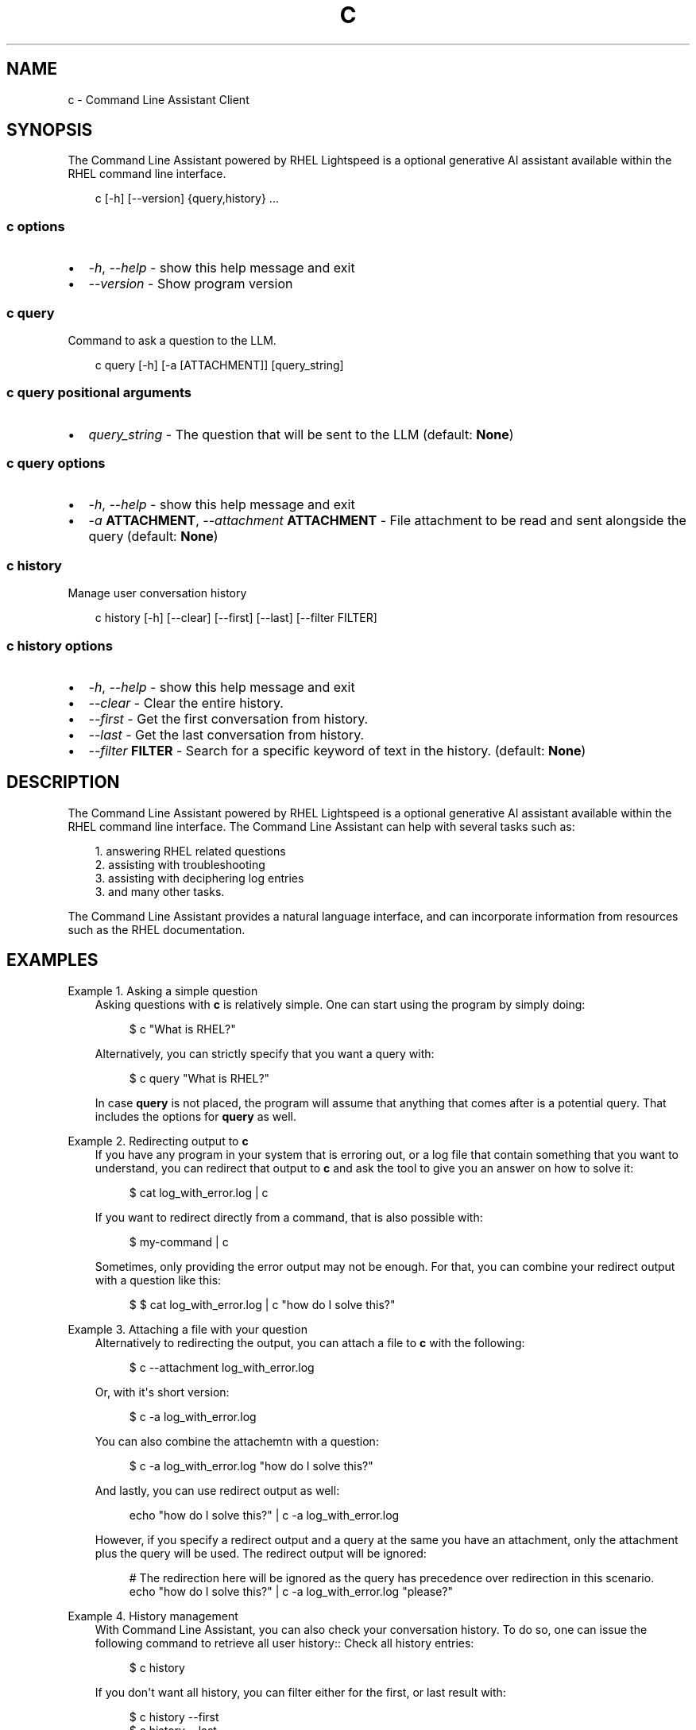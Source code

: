 .\" Man page generated from reStructuredText.
.
.
.nr rst2man-indent-level 0
.
.de1 rstReportMargin
\\$1 \\n[an-margin]
level \\n[rst2man-indent-level]
level margin: \\n[rst2man-indent\\n[rst2man-indent-level]]
-
\\n[rst2man-indent0]
\\n[rst2man-indent1]
\\n[rst2man-indent2]
..
.de1 INDENT
.\" .rstReportMargin pre:
. RS \\$1
. nr rst2man-indent\\n[rst2man-indent-level] \\n[an-margin]
. nr rst2man-indent-level +1
.\" .rstReportMargin post:
..
.de UNINDENT
. RE
.\" indent \\n[an-margin]
.\" old: \\n[rst2man-indent\\n[rst2man-indent-level]]
.nr rst2man-indent-level -1
.\" new: \\n[rst2man-indent\\n[rst2man-indent-level]]
.in \\n[rst2man-indent\\n[rst2man-indent-level]]u
..
.TH "C" "1" "Jan 28, 2025" "0.1.0" "Command Line Assistant"
.SH NAME
c \- Command Line Assistant Client
.SH SYNOPSIS
.sp
The Command Line Assistant powered by RHEL Lightspeed is a optional generative AI assistant available within the RHEL command line interface.
.INDENT 0.0
.INDENT 3.5
.sp
.EX
c [\-h] [\-\-version] {query,history} ...
.EE
.UNINDENT
.UNINDENT
.SS c options
.INDENT 0.0
.IP \(bu 2
\fI\%\-h\fP, \fI\%\-\-help\fP \- show this help message and exit
.IP \(bu 2
\fI\%\-\-version\fP \- Show program version
.UNINDENT
.SS c query
.sp
Command to ask a question to the LLM.
.INDENT 0.0
.INDENT 3.5
.sp
.EX
c query [\-h] [\-a [ATTACHMENT]] [query_string]
.EE
.UNINDENT
.UNINDENT
.SS c query positional arguments
.INDENT 0.0
.IP \(bu 2
\fI\%query_string\fP \- The question that will be sent to the LLM (default: \fBNone\fP)
.UNINDENT
.SS c query options
.INDENT 0.0
.IP \(bu 2
\fI\%\-h\fP, \fI\%\-\-help\fP \- show this help message and exit
.IP \(bu 2
\fI\%\-a\fP \fBATTACHMENT\fP, \fI\%\-\-attachment\fP \fBATTACHMENT\fP \- File attachment to be read and sent alongside the query (default: \fBNone\fP)
.UNINDENT
.SS c history
.sp
Manage user conversation history
.INDENT 0.0
.INDENT 3.5
.sp
.EX
c history [\-h] [\-\-clear] [\-\-first] [\-\-last] [\-\-filter FILTER]
.EE
.UNINDENT
.UNINDENT
.SS c history options
.INDENT 0.0
.IP \(bu 2
\fI\%\-h\fP, \fI\%\-\-help\fP \- show this help message and exit
.IP \(bu 2
\fI\%\-\-clear\fP \- Clear the entire history.
.IP \(bu 2
\fI\%\-\-first\fP \- Get the first conversation from history.
.IP \(bu 2
\fI\%\-\-last\fP \- Get the last conversation from history.
.IP \(bu 2
\fI\%\-\-filter\fP \fBFILTER\fP \- Search for a specific keyword of text in the history. (default: \fBNone\fP)
.UNINDENT
.SH DESCRIPTION
.sp
The Command Line Assistant powered by RHEL Lightspeed is a optional generative
AI assistant available within the RHEL command line interface. The Command Line
Assistant can help with several tasks such as:
.INDENT 0.0
.INDENT 3.5
.sp
.EX
1. answering RHEL related questions
2. assisting with troubleshooting
3. assisting with deciphering log entries
3. and many other tasks.
.EE
.UNINDENT
.UNINDENT
.sp
The Command Line Assistant provides a natural language interface, and can
incorporate information from resources such as the RHEL documentation.
.SH EXAMPLES
.sp
Example 1. Asking a simple question
.INDENT 0.0
.INDENT 3.5
Asking questions with \fBc\fP is relatively simple. One can start using the
program by simply doing:
.INDENT 0.0
.INDENT 3.5
.sp
.EX
$ c \(dqWhat is RHEL?\(dq
.EE
.UNINDENT
.UNINDENT
.sp
Alternatively, you can strictly specify that you want a query with:
.INDENT 0.0
.INDENT 3.5
.sp
.EX
$ c query \(dqWhat is RHEL?\(dq
.EE
.UNINDENT
.UNINDENT
.sp
In case \fBquery\fP is not placed, the program will assume that anything that
comes after is a potential query. That includes the options for \fBquery\fP
as well.
.UNINDENT
.UNINDENT
.sp
Example 2. Redirecting output to \fBc\fP
.INDENT 0.0
.INDENT 3.5
If you have any program in your system that is erroring out, or a log file
that contain something that you want to understand, you can redirect that
output to \fBc\fP and ask the tool to give you an answer on how to solve it:
.INDENT 0.0
.INDENT 3.5
.sp
.EX
$ cat log_with_error.log | c
.EE
.UNINDENT
.UNINDENT
.sp
If you want to redirect directly from a command, that is also possible
with:
.INDENT 0.0
.INDENT 3.5
.sp
.EX
$ my\-command | c
.EE
.UNINDENT
.UNINDENT
.sp
Sometimes, only providing the error output may not be enough. For that, you
can combine your redirect output with a question like this:
.INDENT 0.0
.INDENT 3.5
.sp
.EX
$ $ cat log_with_error.log | c \(dqhow do I solve this?\(dq
.EE
.UNINDENT
.UNINDENT
.UNINDENT
.UNINDENT
.sp
Example 3. Attaching a file with your question
.INDENT 0.0
.INDENT 3.5
Alternatively to redirecting the output, you can attach a file to \fBc\fP with
the following:
.INDENT 0.0
.INDENT 3.5
.sp
.EX
$ c \-\-attachment log_with_error.log
.EE
.UNINDENT
.UNINDENT
.sp
Or, with it\(aqs short version:
.INDENT 0.0
.INDENT 3.5
.sp
.EX
$ c \-a log_with_error.log
.EE
.UNINDENT
.UNINDENT
.sp
You can also combine the attachemtn with a question:
.INDENT 0.0
.INDENT 3.5
.sp
.EX
$ c \-a log_with_error.log \(dqhow do I solve this?\(dq
.EE
.UNINDENT
.UNINDENT
.sp
And lastly, you can use redirect output as well:
.INDENT 0.0
.INDENT 3.5
.sp
.EX
echo \(dqhow do I solve this?\(dq | c \-a log_with_error.log
.EE
.UNINDENT
.UNINDENT
.sp
However, if you specify a redirect output and a query at the same you have
an attachment, only the attachment plus the query will be used. The
redirect output will be ignored:
.INDENT 0.0
.INDENT 3.5
.sp
.EX
# The redirection here will be ignored as the query has precedence over redirection in this scenario.
echo \(dqhow do I solve this?\(dq | c \-a log_with_error.log \(dqplease?\(dq
.EE
.UNINDENT
.UNINDENT
.UNINDENT
.UNINDENT
.sp
Example 4. History management
.INDENT 0.0
.INDENT 3.5
With Command Line Assistant, you can also check your conversation history.
To do so, one can issue the following command to retrieve all user
history:: Check all history entries:
.INDENT 0.0
.INDENT 3.5
.sp
.EX
$ c history
.EE
.UNINDENT
.UNINDENT
.sp
If you don\(aqt want all history, you can filter either for the first, or last
result with:
.INDENT 0.0
.INDENT 3.5
.sp
.EX
$ c history \-\-first
$ c history \-\-last
.EE
.UNINDENT
.UNINDENT
.sp
In the case that a more granular filtering is needed, you can filter with
keywords your history, like this:
.INDENT 0.0
.INDENT 3.5
.sp
.EX
# This will retrieve all questions/responses that contain the work \(dqselinux\(dq
$ c history \-\-filter \(dqselinux\(dq
.EE
.UNINDENT
.UNINDENT
.sp
And lastly, to start a clean history, you can clear all of it with:
.INDENT 0.0
.INDENT 3.5
.sp
.EX
$ c history \-\-clear
.EE
.UNINDENT
.UNINDENT
.UNINDENT
.UNINDENT
.SH NOTES
.sp
In the above examples, we mention that one particular use case where redirected
output will be ignored. That happens because we have a set of rules defined in
order to maintain a correct order of querying. The rules can be seen here:
.INDENT 0.0
.INDENT 3.5
.sp
.EX
1. Positional query only \-> use positional query
2. Stdin query only \-> use stdin query
3. File query only \-> use file query
4. Stdin + positional query \-> combine as \(dq{positional_query} {stdin}\(dq
5. Stdin + file query \-> combine as \(dq{stdin} {file_query}\(dq
6. Positional + file query \-> combine as \(dq{positional_query} {file_query}\(dq
7. All three sources \-> use only positional and file as \(dq{positional_query} {file_query}\(dq
.EE
.UNINDENT
.UNINDENT
.SH REFERENCE
.INDENT 0.0
.IP 1. 3
Command Line Assistant source code: \X'tty: link https://github.com/rhel-lightspeed/command-line-assistant'\fI\%https://github.com/rhel\-lightspeed/command\-line\-assistant\fP\X'tty: link'
.UNINDENT
.SH BUGS
.sp
Please send bug reports to our bug tracker, see \X'tty: link https://issues.redhat.com/browse/RSPEED'\fI\%https://issues.redhat.com/browse/RSPEED\fP\X'tty: link'
.SH SEE ALSO
.sp
\fBclad(8)\fP
.SH AUTHOR
RHEL Lightspeed Team
.SH COPYRIGHT
2024, RHEL Lightspeed Team
.\" Generated by docutils manpage writer.
.
